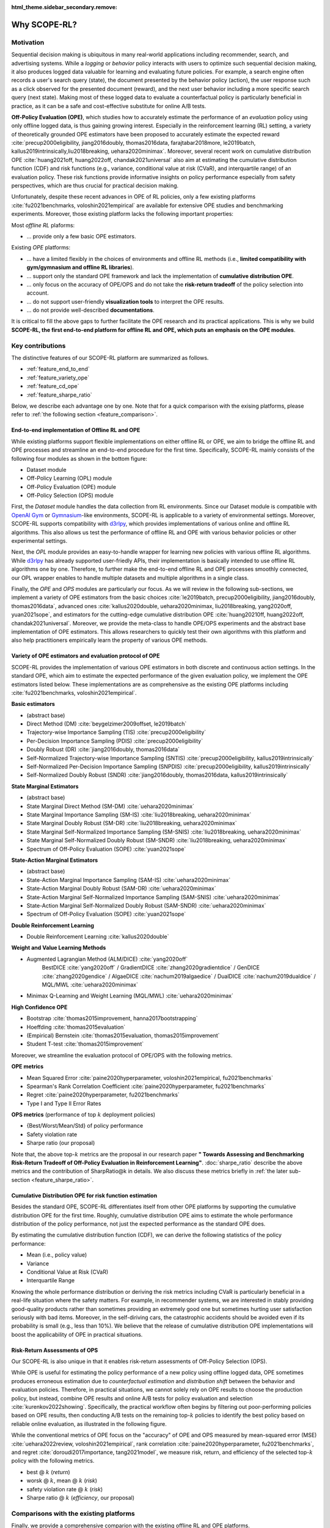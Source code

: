 :html_theme.sidebar_secondary.remove:

==========
Why SCOPE-RL?
==========

Motivation
~~~~~~~~~~

Sequential decision making is ubiquitous in many real-world applications including recommender, search, and advertising systems.
While a *logging* or *behavior* policy interacts with users to optimize such sequential decision making, it also produces logged data valuable for learning and evaluating future policies.
For example, a search engine often records a user's search query (state), the document presented by the behavior policy (action), the user response such as a click observed for the presented document (reward), and the next user behavior including a more specific search query (next state).
Making most of these logged data to evaluate a counterfactual policy is particularly beneficial in practice, as it can be a safe and cost-effective substitute for online A/B tests.

.. card::
    :width: 75%
    :margin: auto
    :img-top: ../_static/images/real_world_interaction.png
    :text-align: center

    An example of sequential decision makings in the real-world

.. raw:: html

    <div class="white-space-20px"></div>

**Off-Policy Evaluation (OPE)**, which studies how to accurately estimate the performance of an *evaluation* policy using only offline logged data, is thus gaining growing interest.
Especially in the reinforcement learning (RL) setting, a variety of theoretically grounded OPE estimators have been proposed to accurately estimate the expected reward :cite:`precup2000eligibility, jiang2016doubly, thomas2016data, farajtabar2018more, le2019batch, kallus2019intrinsically,liu2018breaking, uehara2020minimax`.
Moreover, several recent work on cumulative distribution OPE :cite:`huang2021off, huang2022off, chandak2021universal` also aim at estimating the cumulative distribution function (CDF) and risk functions (e.g., variance, conditional value at risk (CVaR), and interquartile range) of an evaluation policy.
These risk functions provide informative insights on policy performance especially from safety perspectives, which are thus crucial for practical decision making.

Unfortunately, despite these recent advances in OPE of RL policies, only a few existing platforms :cite:`fu2021benchmarks, voloshin2021empirical` are available for extensive OPE studies and benchmarking experiments. 
Moreover, those existing platform lacks the following important properties:

Most *offline RL* plaforms:

* ... provide only a few basic OPE estimators.

Existing *OPE* platforms:

* ... have a limited flexibly in the choices of environments and offline RL methods (i.e., **limited compatibility with gym/gymnasium and offline RL libraries**).
* ... support only the standard OPE framework and lack the implementation of **cumulative distribution OPE**.
* ... only focus on the accuracy of OPE/OPS and do not take the **risk-return tradeoff** of the policy selection into account.
* ... do not support user-friendly **visualization tools** to interpret the OPE results.
* ... do not provide well-described **documentations**.

It is critical to fill the above gaps to further facilitate the OPE research and its practical applications.
This is why we build **SCOPE-RL, the first end-to-end platform for offline RL and OPE, which puts an emphasis on the OPE modules**.


Key contributions
~~~~~~~~~~

The distinctive features of our SCOPE-RL platform are summarized as follows.

* :ref:`feature_end_to_end`

* :ref:`feature_variety_ope`

* :ref:`feature_cd_ope`

* :ref:`feature_sharpe_ratio`

Below, we describe each advantage one by one.
Note that for a quick comparison with the exising platforms, please refer to :ref:`the following section <feature_comparison>`.

.. _feature_end_to_end:

End-to-end implementation of Offline RL and OPE
----------

While existing platforms support flexible implementations on either offline RL or OPE, we aim to bridge the offline RL and OPE processes and streamline an end-to-end procedure for the first time.
Specifically, SCOPE-RL mainly consists of the following four modules as shown in the bottom figure:

.. card::
   :width: 75%
   :margin: auto
   :img-top: ../_static/images/scope_workflow.png
   :text-align: center

   Workflow of offline RL and OPE streamlined by SCOPE-RL

.. raw:: html

    <div class="white-space-20px"></div>

* Dataset module
* Off-Policy Learning (OPL) module
* Off-Policy Evaluation (OPE) module
* Off-Policy Selection (OPS) module

First, the *Dataset* module handles the data collection from RL environments.
Since our Dataset module is compatible with `OpenAI Gym <https://github.com/openai/gym>`_ or `Gymnasium <https://github.com/Farama-Foundation/Gymnasium>`_-like environments, SCOPE-RL is applicable to a variety of environmental settings.
Moreover, SCOPE-RL supports compatibility with `d3rlpy <https://github.com/takuseno/d3rlpy>`_, which provides implementations of various online and offline RL algorithms.
This also allows us test the performance of offline RL and OPE with various behavior policies or other experimental settings.

Next, the *OPL* module provides an easy-to-handle wrapper for learning new policies with various offline RL algorithms.
While `d3rlpy <https://github.com/takuseno/d3rlpy>`_ has already supported user-friedly APIs, their implementation is basically intended to use offline RL algorithms one by one.
Therefore, to further make the end-to-end offline RL and OPE processes smoothly connected, our OPL wrapper enables to handle multiple datasets and multiple algorithms in a single class.

.. Please refer to :ref:`this page <>` for the details.

Finally, the *OPE* and *OPS* modules are particularly our focus.
As we will review in the following sub-sections, we implement a variety of OPE estimators from the basic choices :cite:`le2019batch, precup2000eligibility, jiang2016doubly, thomas2016data`,
advanced ones :cite:`kallus2020double, uehara2020minimax, liu2018breaking, yang2020off, yuan2021sope`, and estimators for the cutting-edge cumulative distribution OPE :cite:`huang20210ff, huang2022off, chandak2021universal`.
Moreover, we provide the meta-class to handle OPE/OPS experiments and the abstract base implementation of OPE estimators.
This allows researchers to quickly test their own algorithms with this platform and also help practitioners empirically learn the property of various OPE methods.

.. _feature_variety_ope:

Variety of OPE estimators and evaluation protocol of OPE
----------

SCOPE-RL provides the implementation of various OPE estimators in both discrete and continuous action settings.
In the standard OPE, which aim to estimate the expected performance of the given evaluation policy, we implement the OPE estimators listed below. 
These implementations are as comprehensive as the existing OPE platforms including :cite:`fu2021benchmarks, voloshin2021empirical`.

.. card::
    :width: 75%
    :margin: auto
    :img-top: ../_static/images/ope_policy_value_variety.png
    :text-align: center

    Example of estimating policy value using various OPE estimators


.. raw:: html

    <div class="white-space-20px"></div>

.. seealso::

    The detailed descriptions of each estimator and evaluation metrics are in :doc:`Supported Implemetation (OPE/OPS) <evaluation_implementation>`.


.. raw:: html

    <div class="white-space-5px"></div>


**Basic estimators**

* (abstract base)
* Direct Method (DM) :cite:`beygelzimer2009offset, le2019batch`
* Trajectory-wise Importance Sampling (TIS) :cite:`precup2000eligibility`
* Per-Decision Importance Sampling (PDIS) :cite:`precup2000eligibility`
* Doubly Robust (DR) :cite:`jiang2016doubly, thomas2016data`
* Self-Normalized Trajectory-wise Importance Sampling (SNTIS) :cite:`precup2000eligibility, kallus2019intrinsically`
* Self-Normalized Per-Decision Importance Sampling (SNPDIS) :cite:`precup2000eligibility, kallus2019intrinsically`
* Self-Normalized Doubly Robust (SNDR) :cite:`jiang2016doubly, thomas2016data, kallus2019intrinsically`

.. raw:: html

    <div class="white-space-5px"></div>

**State Marginal Estimators**

* (abstract base)
* State Marginal Direct Method (SM-DM) :cite:`uehara2020minimax`
* State Marginal Importance Sampling (SM-IS) :cite:`liu2018breaking, uehara2020minimax`
* State Marginal Doubly Robust (SM-DR) :cite:`liu2018breaking, uehara2020minimax`
* State Marginal Self-Normalized Importance Sampling (SM-SNIS) :cite:`liu2018breaking, uehara2020minimax`
* State Marginal Self-Normalized Doubly Robust (SM-SNDR) :cite:`liu2018breaking, uehara2020minimax`
* Spectrum of Off-Policy Evaluation (SOPE) :cite:`yuan2021sope`

.. raw:: html

    <div class="white-space-5px"></div>

**State-Action Marginal Estimators**

* (abstract base)
* State-Action Marginal Importance Sampling (SAM-IS) :cite:`uehara2020minimax`
* State-Action Marginal Doubly Robust (SAM-DR) :cite:`uehara2020minimax`
* State-Action Marginal Self-Normalized Importance Sampling (SAM-SNIS) :cite:`uehara2020minimax`
* State-Action Marginal Self-Normalized Doubly Robust (SAM-SNDR) :cite:`uehara2020minimax`
* Spectrum of Off-Policy Evaluation (SOPE) :cite:`yuan2021sope`

.. raw:: html

    <div class="white-space-5px"></div>

**Double Reinforcement Learning**

* Double Reinforcement Learning :cite:`kallus2020double`

.. raw:: html

    <div class="white-space-5px"></div>

**Weight and Value Learning Methods**

* Augmented Lagrangian Method (ALM/DICE) :cite:`yang2020off`
   BestDICE :cite:`yang2020off` / GradientDICE :cite:`zhang2020gradientdice` / GenDICE :cite:`zhang2020gendice` / AlgaeDICE :cite:`nachum2019algaedice` / DualDICE :cite:`nachum2019dualdice` / MQL/MWL :cite:`uehara2020minimax`
* Minimax Q-Learning and Weight Learning (MQL/MWL) :cite:`uehara2020minimax`

.. raw:: html

    <div class="white-space-5px"></div>

**High Confidence OPE**

* Bootstrap :cite:`thomas2015improvement, hanna2017bootstrapping`
* Hoeffding :cite:`thomas2015evaluation`
* (Empirical) Bernstein :cite:`thomas2015evaluation, thomas2015improvement`
* Student T-test :cite:`thomas2015improvement`

.. raw:: html

    <div class="white-space-5px"></div>
    <div class="white-space-5px"></div>

Moreover, we streamline the evaluation protocol of OPE/OPS with the following metrics.

**OPE metrics**

* Mean Squared Error :cite:`paine2020hyperparameter, voloshin2021empirical, fu2021benchmarks`
* Spearman's Rank Correlation Coefficient :cite:`paine2020hyperparameter, fu2021benchmarks`
* Regret :cite:`paine2020hyperparameter, fu2021benchmarks`
* Type I and Type II Error Rates

.. raw:: html

    <div class="white-space-5px"></div>

**OPS metrics** (performance of top :math:`k` deployment policies)

* {Best/Worst/Mean/Std} of policy performance
* Safety violation rate
* Sharpe ratio (our proposal)

Note that, the above top-:math:`k` metrics are the proposal in our research paper **"
Towards Assessing and Benchmarking Risk-Return Tradeoff of Off-Policy Evaluation in Reinforcement Learning"**.  
:doc:`sharpe_ratio` describe the above metrics and the contribution of SharpRatio@k in details. We also discuss these metrics briefly in :ref:`the later sub-section <feature_sharpe_ratio>`.

.. _feature_cd_ope:

Cumulative Distribution OPE for risk function estimation
----------

Besides the standard OPE, SCOPE-RL differentiates itself from other OPE platforms by supporting the cumulative distribution OPE for the first time.
Roughly, cumulative distribution OPE aims to estimate the whole performance distribution of the policy performance, not just the expected performance as the standard OPE does.

.. card::
    :width: 75%
    :margin: auto
    :img-top: ../_static/images/ope_cumulative_distribution_function.png
    :text-align: center

    Example of estimating the cumulative distribution function (CDF) via OPE

.. raw:: html

    <div class="white-space-20px"></div>

By estimating the cumulative distribution function (CDF), we can derive the following statistics of the policy performance:

* Mean (i.e., policy value)
* Variance
* Conditional Value at Risk (CVaR)
* Interquartile Range

Knowing the whole performance distribution or deriving the risk metrics including CVaR is particularly beneficial in a real-life situation where the safety matters.
For example, in recommender systems, we are interested in stably providing good-quality products rather than sometimes providing an extremely good one but sometimes hurting user satisfaction seriously with bad items.
Moreover, in the self-diriving cars, the catastrophic accidents should be avoided even if its probability is small (e.g., less than 10%).
We believe that the release of cumulative distribution OPE implementations will boost the applicability of OPE in practical situations.


.. _feature_sharpe_ratio:

Risk-Return Assessments of OPS
----------

Our SCOPE-RL is also unique in that it enables risk-return assessments of Off-Policy Selection (OPS). 

While OPE is useful for estimating the policy performance of a new policy using offline logged data,
OPE sometimes produces erroneous estimation due to *counterfactual estimation* and *distribution shift* between the behavior and evaluation policies.
Therefore, in practical situations, we cannot solely rely on OPE results to choose the production policy, but instead, combine OPE results and online A/B tests for policy evaluation and selection :cite:`kurenkov2022showing`.
Specifically, the practical workflow often begins by filtering out poor-performing policies based on OPE results, then conducting A/B tests on the remaining top-:math:`k`
policies to identify the best policy based on reliable online evaluation, as illustrated in the following figure.

.. card:: 
    :width: 75%
    :margin: auto
    :img-top: ../_static/images/ops_workflow.png
    :text-align: center

    Practical workflow of policy evaluation and selection

.. raw:: html

    <div class="white-space-20px"></div>

While the conventional metrics of OPE focus on the "accuracy" of OPE and OPS measured by mean-squared error (MSE) :cite:`uehara2022review, voloshin2021empirical`, rank correlation :cite:`paine2020hyperparameter, fu2021benchmarks`, and regret :cite:`doroudi2017importance, tang2021model`,
we measure risk, return, and efficiency of the selected top-:math:`k` policy with the following metrics.

.. card::
    :width: 75%
    :margin: auto
    :img-top: ../_static/images/ops_topk_policy_value_multiple.png
    :text-align: center

    Example of evaluating OPE/OPS methods with top-:math:`k` risk-return tradeoff metrics

.. raw:: html

    <div class="white-space-20px"></div>

* best @ :math:`k` (*return*)
* worsk @ :math:`k`, mean @ :math:`k` (*risk*)
* safety violation rate @ :math:`k` (*risk*)
* Sharpe ratio @ :math:`k` (*efficiency*, our proposal)

.. seealso::

    Among the top-:math:`k` risk-return tradeoff metrics, SharpRatio is the main propossal of our research paper 
    **"Towards Assessing and Benchmarking Risk-Return Tradeoff of Off-Policy Evaluation in Reinforcement Learning"**. 
    We describe the motivation and contributions of the SharpRatio metric in :doc:`sharpe_ratio`.


.. _feature_comparison:


Comparisons with the existing platforms
~~~~~~~~~~

Finally, we provide a comprehensive comparion with the existing offline RL and OPE platforms.

.. card::
    :width: 75%
    :margin: auto
    :img-bottom: ../_static/images/distinctive_features.png
    :text-align: center

    Comparing SCOPE-RL with existing offline RL and OPE platforms

.. raw:: html

    <div class="white-space-20px"></div>

The criteria of each colums is given as follows:

* "data collection": |:white_check_mark:| means that the platform is compatible with Gymnasium environments :cite:`brockman2016openai` and thus is able to handle various settings.
* "offline RL": |:white_check_mark:| means that the platform implements a variety of offline RL algorithms or the platform is compatible to one of offline RL libraries. In particular, our SCOPE-RL supports compatibility to `d3rlpy <https://github.com/takuseno/d3rlpy>`_ :cite:`seno2021d3rlpy`.
* "OPE": |:white_check_mark:| means that the platform implements various OPE estimators other than the standard choices including Direct Method :cite:`le2019batch`, Importance Sampling :cite:`precup2000eligibility`, and Doubly Robust :cite:`jiang2016doubly`. (limited) means that the platform supports only these standard estimators.
* "CD-OPE": is the abbreviation of Cumulative Distribution OPE, which estimates the cumulative distribution function of the return under evaluation policy :cite:`huang20210ff, huang2022off, chandak2021universal`.

In summary, **our unique contributions are 
(1) to provide the first end-to-end platform for offline RL, OPE, and OPS,
(2) to support cumulative distribution ope for the first time, and
(3) to implement (the proposed) SharpRatio@k and other top-** :math:`k` **risk-return tradeoff metics for the risk assessments of OPS.**
Additionally, we provide a user-friendly :doc:`visualization tools <visualization>`, :doc:`documentation <index>`, and `quickstart examples <https://github.com/hakuhodo-technologies/scope-rl/tree/main/examples/quickstart>`_ to facilitate a quick benckmarking and practical application. 
We hope that SCOPE-RL will serve as a important milestone for the future development of OPE research.

.. We also provide an :doc:`OPE tutorial <_autogallery/index>` with SCOPE-RL experiments for educational purpose.
.. We hope that SCOPE-RL will serve as a important milestone for the future development of OPE research.

Note that the compared platforms include the following:

(offline RL platforms)

* d3rlpy :cite:`seno2021d3rlpy`
* CORL :cite:`tarasov2022corl`
* RLlib :cite:`liang2018rllib`
* Horizon :cite:`gauci2018horizon`

(application-specific testbeds)

* NeoRL :cite:`qin2021neorl`
* RecoGym :cite:`rohde2018recogym`
* RL4RS :cite:`wang2021rl4rs`
* AuctionGym :cite:`jeunen2022learning`

(OPE platforms)

* DOPE :cite:`fu2021benchmarks`
* COBS :cite:`voloshin2021empirical`
* OBP :cite:`saito2021open`

.. raw:: html

    <div class="white-space-5px"></div>

**Remark**

Our implementations are highly inspired by `OpenBanditPipeline (OBP) <https://zr-obp.readthedocs.io/en/latest/>`_ :cite:`saito2021open`, which has demonstrated success in enabling flexible OPE experiments in contextual bandits.
We hope that SCOPE-RL will also serve as a quick prototyping and benchmarking toolkit for OPE of RL policies, as done by OBP in non-RL settings.

.. raw:: html

    <div class="white-space-5px"></div>

.. grid::
    :margin: 0

    .. grid-item::
        :columns: 3
        :margin: 0
        :padding: 0

        .. grid::
            :margin: 0

            .. grid-item-card::
                :link: index
                :link-type: doc
                :shadow: none
                :margin: 0
                :padding: 0

                <<< Prev
                **Documentation (Back to Top)**

    .. grid-item::
        :columns: 6
        :margin: 0
        :padding: 0

    .. grid-item::
        :columns: 3
        :margin: 0
        :padding: 0

        .. grid::
            :margin: 0

            .. grid-item-card::
                :link: online_offline_rl
                :link-type: doc
                :shadow: none
                :margin: 0
                :padding: 0

                Next >>>
                **Problem Formulation**

            .. grid-item-card::
                :link: quickstart
                :link-type: doc
                :shadow: none
                :margin: 0
                :padding: 0

                Next >>>
                **Quickstart**
